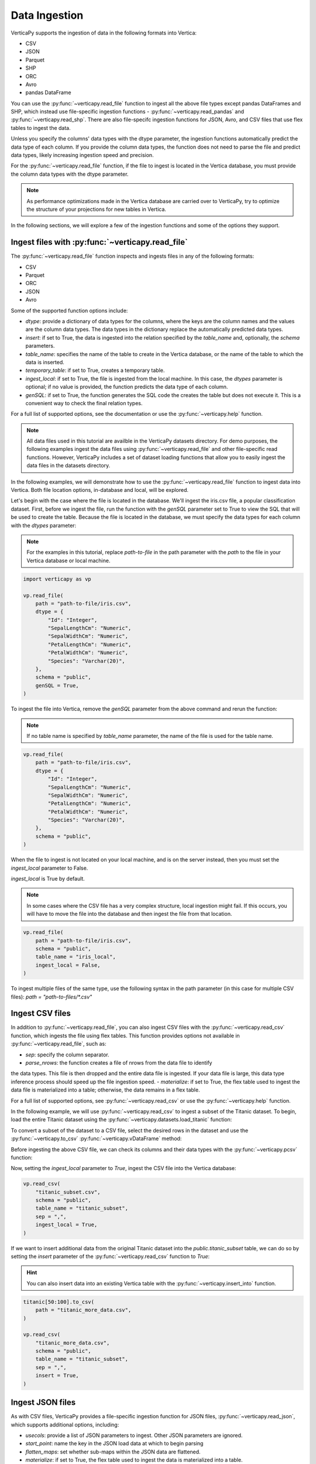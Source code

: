 .. _user_guide.data_ingestion:

===============
Data Ingestion
===============

VerticaPy supports the ingestion of data in the following formats into Vertica:

- CSV
- JSON
- Parquet
- SHP
- ORC
- Avro
- pandas DataFrame

You can use the :py:func:`~verticapy.read_file` function to ingest all the above file types except pandas DataFrames and SHP, which instead use file-specific ingestion functions - :py:func:`~verticapy.read_pandas` and :py:func:`~verticapy.read_shp`. There are also file-specifc ingestion functions for JSON, Avro, and CSV files that use flex tables to ingest the data.

Unless you specify the columns' data types with the dtype parameter, the ingestion functions automatically predict the data type of each column. If you provide the column data types, the function does not need to parse the file and predict data types, likely increasing ingestion speed and precision.

For the :py:func:`~verticapy.read_file` function, if the file to ingest is located in the Vertica database, you must provide the column data types with the dtype parameter.

.. note:: 
    
    As performance optimizations made in the Vertica database are carried over to VerticaPy, try to optimize the structure of your projections for new tables in Vertica.

In the following sections, we will explore a few of the ingestion functions and some of the options they support.

Ingest files with :py:func:`~verticapy.read_file`
-------------------------------------------------

The :py:func:`~verticapy.read_file` function inspects and ingests files in any of the following formats:

- CSV
- Parquet
- ORC
- JSON
- Avro

Some of the supported function options include:

- `dtype`: provide a dictionary of data types for the columns, where the keys are the column names and the values are the column data types. The data types in the dictionary replace the automatically predicted data types.
- `insert`: if set to True, the data is ingested into the relation specified by the `table_name` and, optionally, the `schema` parameters.
- `table_name`: specifies the name of the table to create in the Vertica database, or the name of the table to which the data is inserted.
- `temporary_table`: if set to True, creates a temporary table.
- `ingest_local`: if set to True, the file is ingested from the local machine. In this case, the `dtypes` parameter is optional; if no value is provided, the function predicts the data type of each column.
- `genSQL`: if set to True, the function generates the SQL code the creates the table but does not execute it. This is a convenient way to check the final relation types.

For a full list of supported options, see the documentation or use the :py:func:`~verticapy.help` function.

.. note::

    All data files used in this tutorial are availble in the VerticaPy datasets directory. For demo purposes, the following examples ingest the data files using :py:func:`~verticapy.read_file` and other file-specific read functions. However, VerticaPy includes a set of dataset loading functions that allow you to easily ingest the data files in the datasets directory.

In the following examples, we will demonstrate how to use the :py:func:`~verticapy.read_file` function to ingest data into Vertica. Both file location options, in-database and local, will be explored.

Let's begin with the case where the file is located in the database. We'll ingest the iris.csv file, a popular classification dataset. First, before we ingest the file, run the function with the `genSQL` parameter set to True to view the SQL that will be used to create the table. Because the file is located in the database, we must specify the data types for each column with the `dtypes` parameter:

.. note:: 

    For the examples in this tutorial, replace `path-to-file` in the path parameter with the `path` to the file in your Vertica database or local machine.

.. code-block:: python

    import verticapy as vp

    vp.read_file(
        path = "path-to-file/iris.csv",
        dtype = {
            "Id": "Integer",
            "SepalLengthCm": "Numeric",
            "SepalWidthCm": "Numeric",
            "PetalLengthCm": "Numeric",
            "PetalWidthCm": "Numeric",
            "Species": "Varchar(20)",
        },
        schema = "public",
        genSQL = True,
    )

To ingest the file into Vertica, remove the `genSQL` parameter from the above command and rerun the function:

.. note:: If no table name is specified by `table_name` parameter, the name of the file is used for the table name.

.. code-block:: python

    vp.read_file(
        path = "path-to-file/iris.csv",
        dtype = {
            "Id": "Integer",
            "SepalLengthCm": "Numeric",
            "SepalWidthCm": "Numeric",
            "PetalLengthCm": "Numeric",
            "PetalWidthCm": "Numeric",
            "Species": "Varchar(20)",
        },
        schema = "public",
    )

.. ipython:: python
    :suppress:

    from verticapy.datasets import load_iris
    iris = load_iris()
    res = iris
    html_file = open("/project/data/VerticaPy/docs/figures/user_guide_data_ingestion_iris.html", "w")
    html_file.write(res._repr_html_())
    html_file.close()

.. raw:: html
    :file: /project/data/VerticaPy/docs/figures/user_guide_data_ingestion_iris.html

When the file to ingest is not located on your local machine, and is on the server instead, then you must set the `ingest_local` parameter to False. 

`ingest_local` is True by default.

.. note:: In some cases where the CSV file has a very complex structure, local ingestion might fail. If this occurs, you will have to move the file into the database and then ingest the file from that location.

.. code-block::

    vp.read_file(
        path = "path-to-file/iris.csv",
        schema = "public",
        table_name = "iris_local",
        ingest_local = False,
    )

To ingest multiple files of the same type, use the following 
syntax in the path parameter (in this case for multiple CSV files): `path = "path-to-files/*.csv"`

Ingest CSV files
----------------

In addition to :py:func:`~verticapy.read_file`, you can also ingest CSV files with the :py:func:`~verticapy.read_csv` function, which ingests the file using flex tables. This function provides options not available in :py:func:`~verticapy.read_file`, such as:

- `sep`: specify the column separator.
- `parse_nrows`: the function creates a file of nrows from the data file to identify 
the data types. This file is then dropped and the entire data file is ingested. If your data file is large, this data type inference process should speed up the file ingestion speed.
- `materialize`: if set to True, the flex table used to ingest the data file is materialized into a table; otherwise, the data remains in a flex table.

For a full list of supported options, see :py:func:`~verticapy.read_csv` or use the :py:func:`~verticapy.help` function.

In the following example, we will use :py:func:`~verticapy.read_csv` to ingest a subset of the Titanic dataset. To begin, load the entire Titanic dataset using the :py:func:`~verticapy.datasets.load_titanic` function:

.. ipython:: python

    from verticapy.datasets import load_titanic

    titanic = load_titanic()

To convert a subset of the dataset to a CSV file, select the desired rows in the dataset and use the :py:func:`~verticapy.to_csv` :py:func:`~verticapy.vDataFrame` method:

.. ipython:: python

    titanic[0:50].to_csv(
        path = "titanic_subset.csv",
    )

Before ingesting the above CSV file, we can check its columns and their data types with the :py:func:`~verticapy.pcsv` function:

.. ipython:: python

    vp.pcsv(
        path = "titanic_subset.csv",
        sep = ",",
        na_rep = "",
    )

Now, setting the `ingest_local` parameter to `True`, ingest the CSV file into the Vertica database:

.. code-block:: python

    vp.read_csv(
        "titanic_subset.csv",
        schema = "public",
        table_name = "titanic_subset",
        sep = ",",
        ingest_local = True,
    )
   
If we want to insert additional data from the original Titanic dataset into the `public.titanic_subset` table, we can do so by setting the `insert` parameter of the :py:func:`~verticapy.read_csv` function to `True`:

.. hint:: You can also insert data into an existing Vertica table with the :py:func:`~verticapy.insert_into` function.

.. code-block:: python

    titanic[50:100].to_csv(
        path = "titanic_more_data.csv",
    )

    vp.read_csv(
        "titanic_more_data.csv",
        schema = "public",
        table_name = "titanic_subset",
        sep = ",",
        insert = True,
    )

Ingest JSON files
------------------

As with CSV files, VerticaPy provides a file-specific ingestion function for JSON files, :py:func:`~verticapy.read_json`, which supports additional options, including:

- `usecols`: provide a list of JSON parameters to ingest. Other JSON parameters are ignored.
- `start_point`: name the key in the JSON load data at which to begin parsing
- `flatten_maps`: set whether sub-maps within the JSON data are flattened.
- `materialize`: if set to True, the flex table used to ingest the data is materialized into a table.

For a full list of supported options, see the :py:func:`~verticapy.read_json` or use the :py:func:`~verticapy.help` function.

VerticaPy also provides a :py:func:`~verticapy.pjson` function to parse JSON files to identify columns and their respective data types.

In the following example, we load the iris dataset using the :py:func:`~verticapy.datasets.load_iris` dataset, convert the vDataFrame to JSON format with the :py:func:`~verticapy.to_json` method, then ingest the JSON file into Vetica:

.. code-block:: python

    from verticapy.datasets import load_iris

    iris = load_iris()
    iris.to_json(
        path = "iris_local.json",
    )
    vp.read_json(
        path = "iris_local.json",
        table_name = "iris_ingest",
        schema = "public",
    )

Other file types
-----------------

For more information about other file-specific ingestion functions, see the following reference pages, which include examples:

- pandas DataFrames: :py:func:`~verticapy.read_pandas` and :py:func:`~verticapy.pandas_to_vertica`
- Avro: :py:func:`~verticapy.read_avro`
- SHP: :py:func:`~verticapy.read_shp`